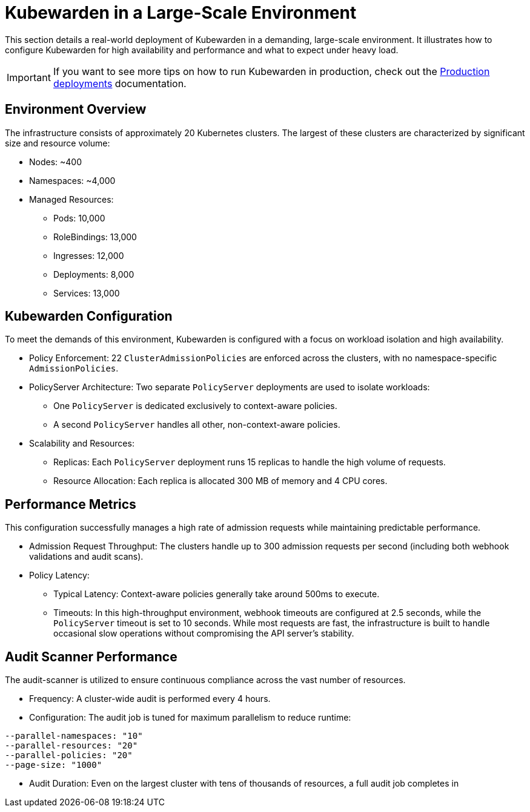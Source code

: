 = Kubewarden in a Large-Scale Environment
:description: Kubewarden in a Large-Scale Environment
:keywords: kubewarden, kubernetes, policyservers, production
:doc-persona: kubewarden-operator, kubewarden-integrator
:doc-type: howto
:doc-topic: operator-manual, policy-servers, production
:sidebar_label: Deployment at scale
:sidebar_position: 21

This section details a real-world deployment of Kubewarden in a demanding, large-scale environment. It illustrates how to configure Kubewarden for high availability and performance and what to expect under heavy load.

[IMPORTANT]
====
If you want to see more tips on how to run Kubewarden in production, check out the xref:/howtos/production-deployments.adoc[Production deployments] documentation.
====

== Environment Overview

The infrastructure consists of approximately 20 Kubernetes clusters. The largest of these clusters are characterized by significant size and resource volume:

* Nodes: ~400
* Namespaces: ~4,000
* Managed Resources:
** Pods: 10,000
** RoleBindings: 13,000
** Ingresses: 12,000
** Deployments: 8,000
** Services: 13,000

== Kubewarden Configuration

To meet the demands of this environment, Kubewarden is configured with a focus on workload isolation and high availability.

* Policy Enforcement: 22 `ClusterAdmissionPolicies` are enforced across the clusters, with no namespace-specific `AdmissionPolicies`.
* PolicyServer Architecture: Two separate `PolicyServer` deployments are used to isolate workloads:
** One `PolicyServer` is dedicated exclusively to context-aware policies.
** A second `PolicyServer` handles all other, non-context-aware policies.
* Scalability and Resources:
** Replicas: Each `PolicyServer` deployment runs 15 replicas to handle the high volume of requests.
** Resource Allocation: Each replica is allocated 300 MB of memory and 4 CPU cores.

== Performance Metrics

This configuration successfully manages a high rate of admission requests while maintaining predictable performance.

* Admission Request Throughput: The clusters handle up to 300 admission requests per second (including both webhook validations and audit scans).
* Policy Latency:
** Typical Latency: Context-aware policies generally take around 500ms to execute.
** Timeouts: In this high-throughput environment, webhook timeouts are configured at 2.5 seconds, while the `PolicyServer` timeout is set to 10 seconds. While most requests are fast, the infrastructure is built to handle occasional slow operations without compromising the API server's stability.

== Audit Scanner Performance

The audit-scanner is utilized to ensure continuous compliance across the vast number of resources.

* Frequency: A cluster-wide audit is performed every 4 hours.
* Configuration: The audit job is tuned for maximum parallelism to reduce runtime:

[source,shell]
----
--parallel-namespaces: "10"
--parallel-resources: "20"
--parallel-policies: "20"
--page-size: "1000"
----

* Audit Duration: Even on the largest cluster with tens of thousands of resources, a full audit job completes in